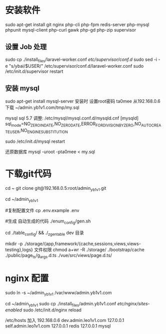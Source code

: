 * 安装软件
  sudo apt-get install git nginx php-cli php-fpm  redis-server php-mysql phpunit  mysql-client php-curl gawk php-gd php-zip supervisor


**  设置 Job 处理
  sudo cp ./install_files/laravel-worker.conf /etc/supervisor/conf.d/
  sudo  sed -i -e "s/ybai/$USER/" /etc/supervisor/conf.d/laravel-worker.conf
  sudo /etc/init.d/supervisor restart 

  
** 安装 mysql
  sudo apt-get install mysql-server
  安装时 设置root密码  ta0mee
  从192.168.0.6 下载 ~/admin.yb1v1.com/tmp/my.sql

  mysql  sql 5.7 调整:
  /etc/mysql/mysql.conf.d/mysqld.cnf
  [mysqld]
  sql_mode=NO_ZERO_IN_DATE,NO_ZERO_DATE,ERROR_FOR_DIVISION_BY_ZERO,NO_AUTO_CREATE_USER,NO_ENGINE_SUBSTITUTION

  sudo /etc/init.d/mysql restart


  还原数据库
  mysql -uroot -pta0mee < my.sql

* 下载git代码
  cd ~
  git clone    git@192.168.0.5:root/admin_yb1v1.git


  cd ~/admin_yb1v1

  #复制配置文件
  cp .env.example .env

  #生成 自动生成的代码
  ./enum_config/gen.sh

  cd ./table_config/  && ./_z_gen_table dev
  目录

  mkdir  -p ./storage/{app,framework/{cache,sessions,views,views-testing},logs} 
  文件权限
  chmod a+wr -R ./storage/ ./bootstrap/cache ./public/page_ts/g_args.d.ts ./vue/src/views/page.d.ts/


* nginx 配置
  sudo ln -s ~/admin_yb1v1 /var/www/admin.yb1v1.com

  cd ~/admin_yb1v1
  sudo cp ./install_files/admin.yb1v1.conf /etc/nginx/sites-enabled/
  sudo /etc/init.d/nginx reload

  /etc/hosts 加入
  192.168.0.6  dev.admin.leo1v1.com
  127.0.0.1  self.admin.leo1v1.com
  127.0.0.1  redis 
  127.0.0.1  mysql 
